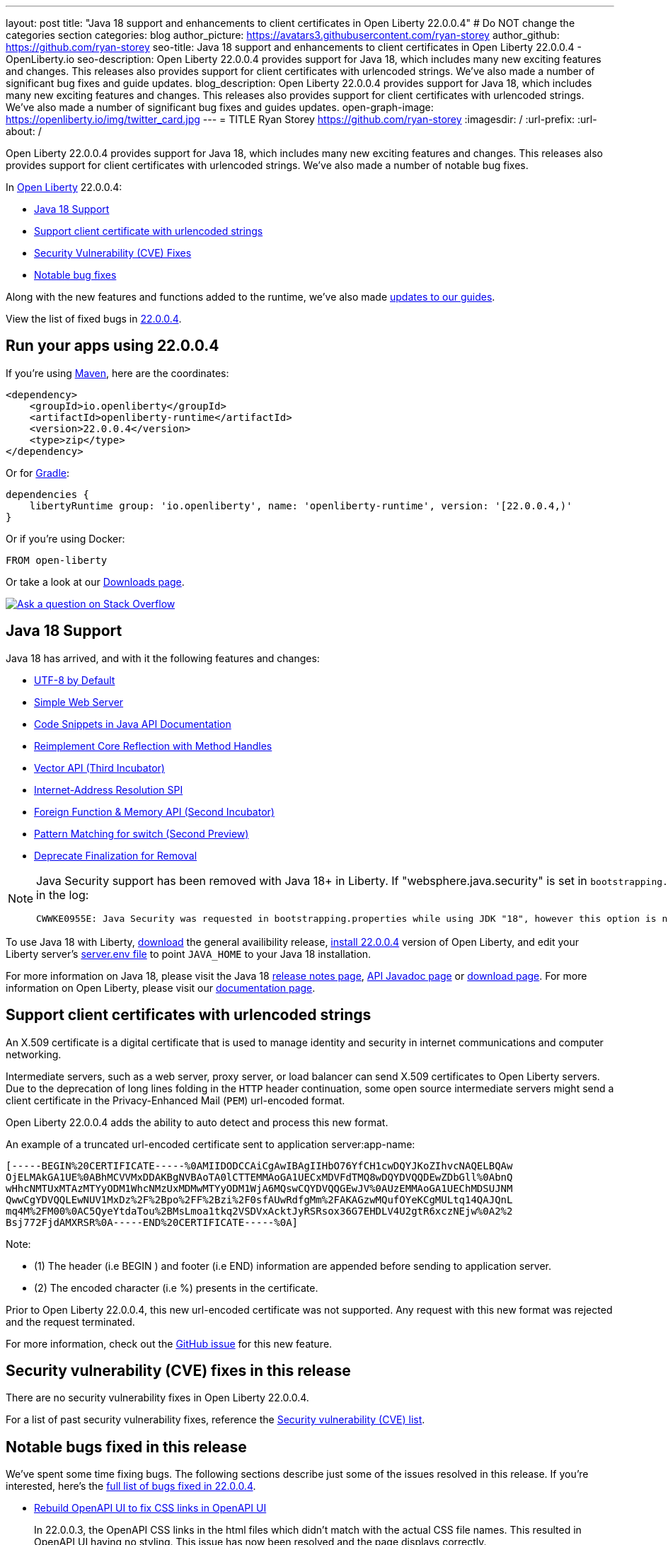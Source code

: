 ---
layout: post
title: "Java 18 support and enhancements to client certificates in Open Liberty 22.0.0.4"
# Do NOT change the categories section
categories: blog
author_picture: https://avatars3.githubusercontent.com/ryan-storey
author_github: https://github.com/ryan-storey
seo-title: Java 18 support and enhancements to client certificates in Open Liberty 22.0.0.4 - OpenLiberty.io
seo-description: Open Liberty 22.0.0.4 provides support for Java 18, which includes many new exciting features and changes. This releases also provides support for client certificates with urlencoded strings. We've also made a number of significant bug fixes and guide updates.
blog_description: Open Liberty 22.0.0.4 provides support for Java 18, which includes many new exciting features and changes. This releases also provides support for client certificates with urlencoded strings. We've also made a number of significant bug fixes and guides updates.
open-graph-image: https://openliberty.io/img/twitter_card.jpg
---
= TITLE
Ryan Storey <https://github.com/ryan-storey>
:imagesdir: /
:url-prefix:
:url-about: /
//Blank line here is necessary before starting the body of the post.

Open Liberty 22.0.0.4 provides support for Java 18, which includes many new exciting features and changes. This releases also provides support for client certificates with urlencoded strings. We've also made a number of notable bug fixes.

In link:{url-about}[Open Liberty] 22.0.0.4:

* <<java18, Java 18 Support>>
* <<certificate, Support client certificate with urlencoded strings>>
* <<CVEs, Security Vulnerability (CVE) Fixes>>
* <<bugs, Notable bug fixes>>

Along with the new features and functions added to the runtime, we’ve also made <<guides, updates to our guides>>.

View the list of fixed bugs in link:https://github.com/OpenLiberty/open-liberty/issues?q=label%3Arelease%3A22004+label%3A%22release+bug%22[22.0.0.4].

[#run]
== Run your apps using 22.0.0.4

If you're using link:{url-prefix}/guides/maven-intro.html[Maven], here are the coordinates:

[source,xml]
----
<dependency>
    <groupId>io.openliberty</groupId>
    <artifactId>openliberty-runtime</artifactId>
    <version>22.0.0.4</version>
    <type>zip</type>
</dependency>
----

Or for link:{url-prefix}/guides/gradle-intro.html[Gradle]:

[source,gradle]
----
dependencies {
    libertyRuntime group: 'io.openliberty', name: 'openliberty-runtime', version: '[22.0.0.4,)'
}
----

Or if you're using Docker:

[source]
----
FROM open-liberty
----

Or take a look at our link:{url-prefix}/downloads/[Downloads page].

[link=https://stackoverflow.com/tags/open-liberty]
image::img/blog/blog_btn_stack.svg[Ask a question on Stack Overflow, align="center"]

[#java18]
== Java 18 Support

Java 18 has arrived, and with it the following features and changes:

* link:https://openjdk.java.net/jeps/400[UTF-8 by Default]
* link:https://openjdk.java.net/jeps/408[Simple Web Server]
* link:https://openjdk.java.net/jeps/413[Code Snippets in Java API Documentation]
* link:https://openjdk.java.net/jeps/416[Reimplement Core Reflection with Method Handles]
* link:https://openjdk.java.net/jeps/417[Vector API (Third Incubator)]
* link:https://openjdk.java.net/jeps/418[Internet-Address Resolution SPI]
* link:https://openjdk.java.net/jeps/419[Foreign Function & Memory API (Second Incubator)]
* link:https://openjdk.java.net/jeps/420[Pattern Matching for switch (Second Preview)]
* link:https://openjdk.java.net/jeps/421[Deprecate Finalization for Removal]

[NOTE] 
====
Java Security support has been removed with Java 18+ in Liberty.  If "websphere.java.security" is set in `bootstrapping.properties`, it will produce the following error in the log:
```
CWWKE0955E: Java Security was requested in bootstrapping.properties while using JDK "18", however this option is no longer valid when using Java 18 and later.
```
====

To use Java 18 with Liberty, link:https://jdk.java.net/18/[download] the general availibility release, <<run, install 22.0.0.4>> version of Open Liberty, and edit your Liberty server's link:{url-prefix}/docs/latest/reference/config/server-configuration-overview.html#server-env[server.env file] to point `JAVA_HOME` to your Java 18 installation.

For more information on Java 18, please visit the Java 18 link:https://jdk.java.net/18/release-notes[release notes page], link:https://download.java.net/java/early_access/jdk18/docs/api/[API Javadoc page] or link:https://jdk.java.net/18/[download page].
For more information on Open Liberty, please visit our link:{url-prefix}/docs[documentation page].

[#certificate]
== Support client certificates with urlencoded strings

An X.509 certificate is a digital certificate that is used to manage identity and security in internet communications and computer networking.

Intermediate servers, such as a web server, proxy server, or load balancer can send X.509 certificates to Open Liberty servers. Due to the deprecation of long lines folding in the `HTTP` header continuation, some open source intermediate servers might send a client certificate in the Privacy-Enhanced Mail (`PEM`) url-encoded format.

Open Liberty 22.0.0.4 adds the ability to auto detect and process this new format.

An example of a truncated url-encoded certificate sent to application server:app-name:

[source, no_copy]
----
[-----BEGIN%20CERTIFICATE-----%0AMIIDODCCAiCgAwIBAgIIHbO76YfCH1cwDQYJKoZIhvcNAQELBQAw
OjELMAkGA1UE%0ABhMCVVMxDDAKBgNVBAoTA0lCTTEMMAoGA1UECxMDVFdTMQ8wDQYDVQQDEwZDbGll%0AbnQ
wHhcNMTUxMTAzMTYyODM1WhcNMzUxMDMwMTYyODM1WjA6MQswCQYDVQQGEwJV%0AUzEMMAoGA1UEChMDSUJNM
QwwCgYDVQQLEwNUV1MxDz%2F%2Bpo%2FF%2Bzi%2F0sfAUwRdfgMm%2FAKAGzwMQufOYeKCgMULtq14QAJQnL
mq4M%2FM00%0AC5QyeYtdaTou%2BMsLmoa1tkq2VSDVxAcktJyRSRsox36G7EHDLV4U2gtR6xczNEjw%0A2%2
Bsj772FjdAMXRSR%0A-----END%20CERTIFICATE-----%0A]
----

Note: 

* (1) The header (i.e BEGIN ) and footer (i.e END) information are appended before sending to application server.
* (2) The encoded character (i.e %) presents in the certificate.

Prior to Open Liberty 22.0.0.4, this new url-encoded certificate was not supported. Any request with this new format was rejected and the request terminated.

For more information, check out the link:https://github.com/OpenLiberty/open-liberty/issues/11680[GitHub issue] for this new feature.

[#CVEs]
== Security vulnerability (CVE) fixes in this release

There are no security vulnerability fixes in Open Liberty 22.0.0.4.

For a list of past security vulnerability fixes, reference the link:{url-prefix}/docs/latest/security-vulnerabilities.html[Security vulnerability (CVE) list].

[#bugs]
== Notable bugs fixed in this release

We’ve spent some time fixing bugs. The following sections describe just some of the issues resolved in this release. If you’re interested, here’s the  link:https://github.com/OpenLiberty/open-liberty/issues?q=label%3Arelease%3A22004+label%3A%22release+bug%22[full list of bugs fixed in 22.0.0.4].

* link:https://github.com/OpenLiberty/open-liberty/issues/20310[Rebuild OpenAPI UI to fix CSS links in OpenAPI UI]
+
In 22.0.0.3, the OpenAPI CSS links in the html files which didn't match with the actual CSS file names. This resulted in OpenAPI UI having no styling. This issue has now been resolved and the page displays correctly.

* link:https://github.com/OpenLiberty/open-liberty/issues/20441[Timing window where cancellation of scheduled task is ignored]
+
There was a brief timing window between the completion (or skip) of a `ManagedScheduledExecutorService` task execution and the scheduling of the next execution where a cancel that is issued can be overwritten and ignored. Due to this issue, you might have intermittently seen subsequent executions of a scheduled task be attempted even though the application had requested to cancel the task. This issue was caused by code that was using `AtomicReference.set` rather than `AtomicReference.compareAndSet` in order to take into account the possibility of an intermediate state change. This issue has been resolved, and the scheduled task should now stop attempting subsequent executions after it is canceled.

* link:https://github.com/OpenLiberty/open-liberty/issues/19627[MP JWT 1.2 fails to load all relevant MP Config properties]
+
Previously, the `mpJwt-1.2` feature might have failed to load MP Config properties related to MicroProfile JWT 1.2. The MP JWT feature uses an `OSGi` service (`MpConfigProxyService`) to load MP Config properties related to the feature. There are currently implementation classes for two versions of that service - 1.1 and 1.2 - that load the MP Config properties specific to each respective MP JWT release. It was possible for the 1.1 version of the service to be activated and set as the service to use in the `MicroProfileJwtTAI` class before the 1.2 version of the service is activated. That caused the MP JWT feature to ignore any MP Config properties specific to MP JWT 1.2. This has now been fixed meaning that the MP Config properties for the MP JWT feature version in use is now loaded correctly.

* link:https://github.com/OpenLiberty/open-liberty/issues/18177[Liberty OP configured with SAML IdP, logout at OP is not propagated to the IdP]
+
We have configured our ELM applications (RP) with Liberty OP which is further delegated to a SAML IDP.
In this case we had issues with application logout which were solved by adding the attribute `spLogout="true"` in the `samlWebSso20` configuration. To achieve SSO between our applications configured with Liberty OP and other applications configured with the SAML IDP we set the value `forceAuthn="false"` within the `samlWebSso20` config.
When we set `forceAuthn="false"` the SSO between Liberty OP and Other applications connected to SAML IDP worked, but then the `Logout` would not. We have now resolved this issue and now `Logout` should work with `forceAuthn="false"` parameter.

* link:https://github.com/OpenLiberty/open-liberty/issues/19937[context-root for web-ext is no longer honored with WLP 22.0.0.1]
+
Specifying the the context-root in a web-ext element, e.g:
+
[source, xml]
----
<web-ext id="namehere" moduleName="namehere" context-root="/" />
----
+
was ignored starting with the 22.0.0.1 release.
The context root for the app in the above example becomes `/namehere` instead of `/`.
This issue was caused by the new code only looking for module info in the non-persistent cache when the parent overlay is not `null`.
+
This issue is now resolved.

* link:https://github.com/OpenLiberty/open-liberty/issues/20247[webContainer property skipMetaInfResourcesProcessing=true can cause NullPointerException in JSP taglib]
+
In Liberty, if `webContainer` property `skipMetaInfResourcesProcessing` is `true`, and a `JSP` references a taglib with a path under `WEB-INF`, it could cause a `NullPointerException` on the call to the `JSP` resulting in just the message `Error 500: java.lang.NullPointerException`. The error in `messages.log` was as follows:
+
[source, no_copy]
----
java.lang.NullPointerException
at java.base/java.io.File.(File.java:278)
at com.ibm.ws.jsp.webcontainerext.JspDependent.isOutdated(JspDependent.java:84)
at com.ibm.ws.jsp.webcontainerext.JspDependent.toString(JspDependent.java:129)
at java.base/java.text.MessageFormat.subformat(MessageFormat.java:1302)
at java.base/java.text.MessageFormat.format(MessageFormat.java:885)
at java.base/java.text.Format.format(Format.java:158)
at java.base/java.text.MessageFormat.format(MessageFormat.java:860)
at com.ibm.ws.logging.internal.impl.BaseTraceFormatter.formatMessage(BaseTraceFormatter.java:301)
at com.ibm.ws.logging.internal.impl.BaseTraceFormatter.formatVerboseMessage(BaseTraceFormatter.java:373)
at com.ibm.ws.logging.internal.impl.BaseTraceService.publishTraceLogRecord(BaseTraceService.java:1072)
at com.ibm.ws.logging.internal.impl.BaseTraceService.publishLogRecord(BaseTraceService.java:1043)
at com.ibm.ws.logging.internal.impl.BaseTraceService$2.publish(BaseTraceService.java:285)
at java.logging/java.util.logging.Logger.log(Logger.java:979)
at com.ibm.ws.logging.internal.WsLogger.log(WsLogger.java:138)
at com.ibm.ws.logging.internal.WsLogger.logp(WsLogger.java:336)
at com.ibm.ws.logging.internal.WsLogger.exiting(WsLogger.java:465)
at com.ibm.ws.jsp.webcontainerext.JspDependent.(JspDependent.java:58)
at com.ibm.ws.jsp.webcontainerext.AbstractJSPExtensionServletWrapper.loadClassInformation(AbstractJSPExtensionServletWrapper.java:233)
at com.ibm.ws.jsp.webcontainerext.AbstractJSPExtensionServletWrapper.handleRequest(AbstractJSPExtensionServletWrapper.java:214)
at com.ibm.ws.webcontainer.filter.WebAppFilterManager.invokeFilters(WebAppFilterManager.java:1227)
at com.ibm.ws.webcontainer.webapp.WebApp.handleRequest(WebApp.java:5049)
... 20 more
----
+
We've fixed this issue so that the `JSP` now returns to the client without a `NPE` even in file not found situations.

[#guides]
== New and updated guides since the previous release
As Open Liberty features and functionality continue to grow, we continue to add link:https://openliberty.io/guides/?search=new&key=tag[new guides to openliberty.io] on those topics to make their adoption as easy as possible.  Since our last release, we've added the following two guides:

* link:{url-prefix}/guides/openliberty-operator-intro.html[Deploying a microservice to Kubernetes by using Open Liberty Operator]
** Explore how to deploy a microservice to Kubernetes by using Open Liberty Operator.
* link:{url-prefix}/guides/openliberty-operator-openshift.html[Deploying a microservice to OpenShift 4 by using Open Liberty Operator]
** Explore how to deploy a microservice to Red Hat OpenShift 4 by using Open Liberty Operator.

Existing guides also receive updates in order to address any reported bugs/issues, keep their content current, and expand what their topic covers.  Since our last release, we've updated the majority of the guides to align with MicroProfile 5 and Jakarta EE 9.  Furthermore, our cloud hosted versions of the guides have also received various improvements.  For further information on these updates, refer to the link:{url-prefix}/blog/2022/04/12/guides-updated-mp5-jakartaee9.html[Learn MicroProfile 5.0 and Jakarta EE 9.1 from our newly enhanced cloud-hosted guides] blog post.

== Get Open Liberty 22.0.0.4 now

Available through <<run,Maven, Gradle, Docker, and as a downloadable archive>>.
